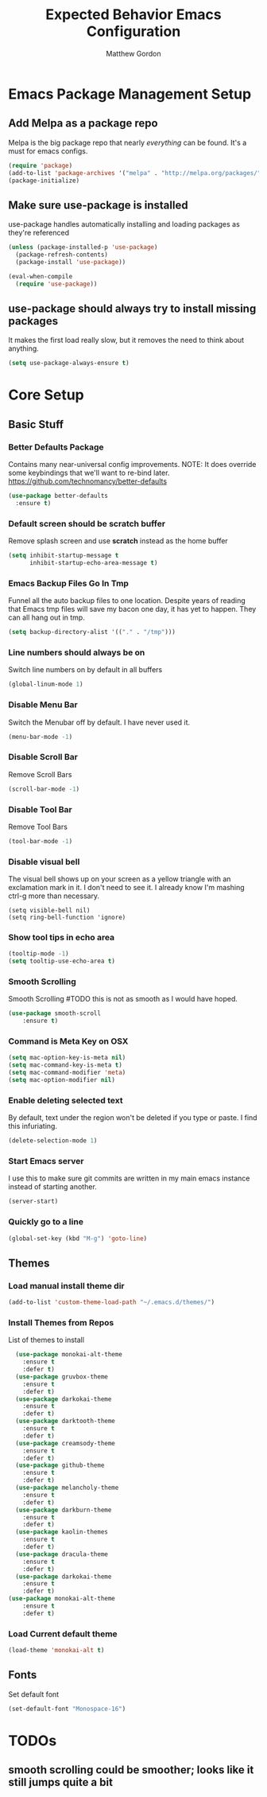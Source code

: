 #+TITLE: Expected Behavior Emacs Configuration
#+AUTHOR: Matthew Gordon
#+EMAIL: matt@expectedbehavior.com
#+OPTIONS: num:nil

* Emacs Package Management Setup
** Add Melpa as a package repo
Melpa is the big package repo that nearly /everything/ can be
found. It's a must for emacs configs.

#+BEGIN_SRC emacs-lisp
(require 'package)
(add-to-list 'package-archives '("melpa" . "http://melpa.org/packages/"))
(package-initialize)
#+END_SRC

** Make sure use-package is installed
use-package handles automatically installing and loading packages as they're referenced
#+BEGIN_SRC emacs-lisp
(unless (package-installed-p 'use-package)
  (package-refresh-contents)
  (package-install 'use-package))

(eval-when-compile
  (require 'use-package))
#+END_SRC
** use-package should always try to install missing packages
It makes the first load really slow, but it removes the need to think about anything.
#+BEGIN_SRC emacs-lisp
  (setq use-package-always-ensure t)
#+END_SRC


* Core Setup
** Basic Stuff
*** Better Defaults Package
Contains many near-universal config improvements. NOTE: It does override some keybindings that we'll want to re-bind later.
https://github.com/technomancy/better-defaults
#+BEGIN_SRC emacs-lisp
  (use-package better-defaults
    :ensure t)
#+END_SRC
*** Default screen should be scratch buffer
Remove splash screen and use *scratch* instead as the home buffer
#+BEGIN_SRC emacs-lisp
(setq inhibit-startup-message t
      inhibit-startup-echo-area-message t)
#+END_SRC

*** Emacs Backup Files Go In Tmp
Funnel all the auto backup files to one location.
Despite years of reading that Emacs tmp files will save my bacon one day, it has yet to happen. They can all hang out in tmp.
#+BEGIN_SRC emacs-lisp
(setq backup-directory-alist '(("." . "/tmp")))
#+END_SRC

*** Line numbers should always be on
Switch line numbers on by default in all buffers
#+BEGIN_SRC emacs-lisp
(global-linum-mode 1)
#+END_SRC

*** Disable Menu Bar
Switch the Menubar off by default. I have never used it.
#+BEGIN_SRC emacs-lisp
(menu-bar-mode -1)
#+END_SRC

*** Disable Scroll Bar
Remove Scroll Bars
#+BEGIN_SRC emacs-lisp
  (scroll-bar-mode -1)
#+END_SRC

*** Disable Tool Bar
Remove Tool Bars
#+BEGIN_SRC emacs-lisp
  (tool-bar-mode -1)
#+END_SRC

*** Disable visual bell
# TODO - this doesn't seem to disable the bell anymore
The visual bell shows up on your screen as a yellow triangle with an exclamation mark in it.
I don't need to see it. I already know I'm mashing ctrl-g more than necessary.
#+BEGIN_SRC 
  (setq visible-bell nil)
  (setq ring-bell-function 'ignore)
#+END_SRC
*** Show tool tips in echo area
#+BEGIN_SRC emacs-lisp
(tooltip-mode -1)
(setq tooltip-use-echo-area t)
#+END_SRC

*** Smooth Scrolling
Smooth Scrolling 
#TODO this is not as smooth as I would have hoped.
#+BEGIN_SRC emacs-lisp
(use-package smooth-scroll
    :ensure t)
#+END_SRC
*** Command is Meta Key on OSX
#+BEGIN_SRC  emacs-lisp
  (setq mac-option-key-is-meta nil)
  (setq mac-command-key-is-meta t)
  (setq mac-command-modifier 'meta)
  (setq mac-option-modifier nil)
#+END_SRC

*** Enable deleting selected text
By default, text under the region won't be deleted if you type or paste. I find this infuriating.
#+BEGIN_SRC emacs-lisp
  (delete-selection-mode 1)
#+END_SRC
*** Start Emacs server
I use this to make sure git commits are written in my main emacs instance instead of starting another.
#+BEGIN_SRC emacs-lisp
  (server-start)
#+END_SRC
*** Quickly go to a line
#+BEGIN_SRC emacs-lisp
  (global-set-key (kbd "M-g") 'goto-line)
#+END_SRC
** Themes
*** Load manual install theme dir
#+BEGIN_SRC emacs-lisp
(add-to-list 'custom-theme-load-path "~/.emacs.d/themes/")
#+END_SRC
*** Install Themes from Repos
List of themes to install
#+BEGIN_SRC emacs-lisp
  (use-package monokai-alt-theme
    :ensure t
    :defer t)
  (use-package gruvbox-theme
    :ensure t
    :defer t)
  (use-package darkokai-theme
    :ensure t
    :defer t)
  (use-package darktooth-theme
    :ensure t
    :defer t)
  (use-package creamsody-theme
    :ensure t
    :defer t)
  (use-package github-theme
    :ensure t
    :defer t)
  (use-package melancholy-theme
    :ensure t
    :defer t)
  (use-package darkburn-theme
    :ensure t
    :defer t)
  (use-package kaolin-themes
    :ensure t
    :defer t)
  (use-package dracula-theme
    :ensure t
    :defer t)
  (use-package darkokai-theme
    :ensure t
    :defer t)
(use-package monokai-alt-theme
    :ensure t
    :defer t)
#+END_SRC

*** Load Current default theme
#+BEGIN_SRC emacs-lisp
  (load-theme 'monokai-alt t)
#+END_SRC

** Fonts
# TODO - get a better default font - inconsolata, maybe?
Set default font
#+BEGIN_SRC emacs-lisp
  (set-default-font "Monospace-16")
#+END_SRC


* TODOs
** smooth scrolling could be smoother; looks like it still jumps quite a bit


# javasceript
# (setq js-indent-level 2)

# whitespace
# ;;(setq tab-width 4)

# ;; Death To Autofill
# (auto-fill-mode -1)
# (remove-hook 'text-mode-hook 'turn-on-auto-fill)
